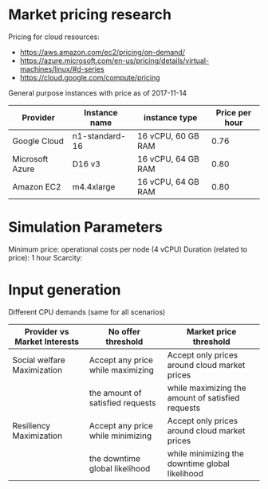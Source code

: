 * Market pricing research
Pricing for cloud resources:
- https://aws.amazon.com/ec2/pricing/on-demand/
- https://azure.microsoft.com/en-us/pricing/details/virtual-machines/linux/#d-series
- https://cloud.google.com/compute/pricing

General purpose instances with price as of 2017-11-14

| Provider        | Instance name  | instance type      | Price per hour |
|-----------------+----------------+--------------------+----------------|
| Google Cloud    | n1-standard-16 | 16 vCPU, 60 GB RAM |           0.76 |
| Microsoft Azure | D16 v3         | 16 vCPU, 64 GB RAM |           0.80 |
| Amazon EC2      | m4.4xlarge     | 16 vCPU, 64 GB RAM |           0.80 |

* Simulation Parameters
Minimum price: operational costs per node (4 vCPU)
Duration (related to price): 1 hour
Scarcity:

* Input generation
Different CPU demands (same for all scenarios)

| Provider vs Market Interests | No offer threshold                | Market price threshold                            |
|------------------------------+-----------------------------------+---------------------------------------------------|
| Social welfare Maximization  | Accept any price while maximizing | Accept only prices around cloud market prices     |
|                              | the amount of satisfied requests  | while maximizing the amount of satisfied requests |
|------------------------------+-----------------------------------+---------------------------------------------------|
| Resiliency Maximization      | Accept any price while minimizing | Accept only prices around cloud market prices     |
|                              | the downtime global likelihood    | while minimizing the downtime global likelihood   |

